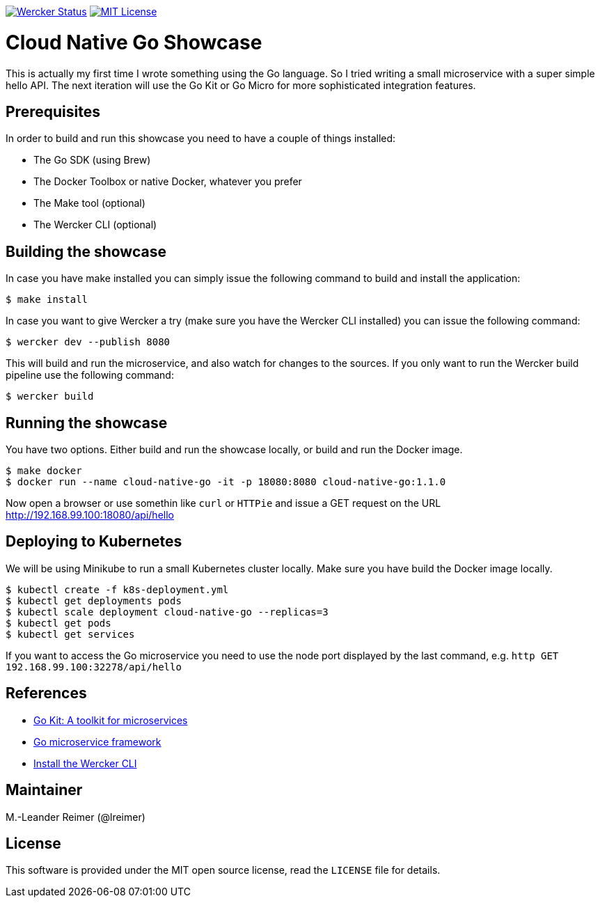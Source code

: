 image:https://app.wercker.com/status/d328097234e34e6b8b7ee19eb8e963a5/s/master["Wercker Status", link="https://app.wercker.com/project/byKey/d328097234e34e6b8b7ee19eb8e963a5"]
image:https://img.shields.io/badge/license-MIT%20License-blue.svg["MIT License", link=https://github.com/lreimer/cloud-native-javaee/blob/master/LICENSE"]

= Cloud Native Go Showcase

This is actually my first time I wrote something using the Go language.
So I tried writing a small microservice with a super simple hello API. 
The next iteration will use the Go Kit or Go Micro for more sophisticated 
integration features. 

== Prerequisites

In order to build and run this showcase you need to have a couple of things installed:

* The Go SDK (using Brew)
* The Docker Toolbox or native Docker, whatever you prefer
* The Make tool (optional)
* The Wercker CLI (optional)

== Building the showcase

In case you have make installed you can simply issue the following command to build and
install the application:

```shell
$ make install
```

In case you want to give Wercker a try (make sure you have the Wercker CLI installed) you
can issue the following command:

```shell
$ wercker dev --publish 8080 
```

This will build and run the microservice, and also watch for changes to the sources. If you only
want to run the Wercker build pipeline use the following command:

```shell
$ wercker build 
```

== Running the showcase

You have two options. Either build and run the showcase locally, or build and run the Docker image.

```shell
$ make docker
$ docker run --name cloud-native-go -it -p 18080:8080 cloud-native-go:1.1.0
```

Now open a browser or use somethin like `curl` or `HTTPie` and issue a GET request on the
URL http://192.168.99.100:18080/api/hello

== Deploying to Kubernetes

We will be using Minikube to run a small Kubernetes cluster locally. Make sure you have build
the Docker image locally.

```shell
$ kubectl create -f k8s-deployment.yml
$ kubectl get deployments pods
$ kubectl scale deployment cloud-native-go --replicas=3
$ kubectl get pods
$ kubectl get services
```

If you want to access the Go microservice you need to use the node port displayed by the last
command, e.g. `http GET 192.168.99.100:32278/api/hello`

== References

* https://gokit.io[Go Kit: A toolkit for microservices]
* https://github.com/micro/go-micro[Go microservice framework]
* http://www.wercker.com/cli/install/osx[Install the Wercker CLI]

== Maintainer

M.-Leander Reimer (@lreimer)

== License

This software is provided under the MIT open source license, read the `LICENSE` file for details.
